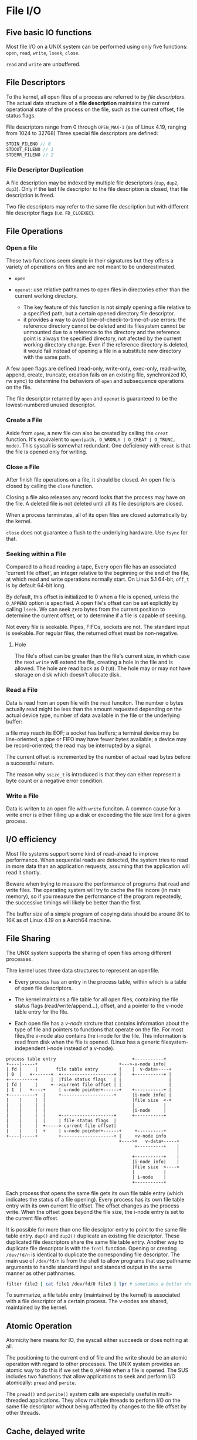 * File I/O
:PROPERTIES:
:CUSTOM_ID: file-io
:END:
** Five basic IO functions
:PROPERTIES:
:CUSTOM_ID: five-basic-io-functions
:END:
Most file I/O on a UNIX system can be performed using only five
functions: =open=, =read=, =write=, =lseek=, =close=.

=read= and =write= are unbuffered.

** File Descriptors
:PROPERTIES:
:CUSTOM_ID: file-descriptors
:END:
To the kernel, all open files of a process are referred to by /file
descriptors/. The actual data structure of a *file description* maintains the
current operational state of the process on the file, such as the current
offset, file status flags.

File descriptors range from 0
through =OPEN_MAX-1= (as of Linux 4.19, ranging from 1024 to 32768)
Three special file descriptors are defined:

#+begin_src C
STDIN_FILENO // 0
STDOUT_FILENO // 1
STDERR_FILENO // 2
#+end_src

*** File Descriptor Duplication

A file description may be indexed by multiple file descriptors (=dup=, =dup2=, =dup3=). Only if the last
file descriptor to the file description is closed, that file description is freed.

Two file descriptors may refer to the same file description but with different file descriptor flags (i.e. =FD_CLOEXEC=).

** File Operations

*** Open a file

These two functions seem simple in their signatures but they offers a variety of operations
on files and are not meant to be underestimated.

- =open=

- =openat=: use relative pathnames to open files in directories other than the
  current working directory.
  + The key feature of this function is not simply opening a file relative to a
    specified path, but a certain opened directory file descriptor.
  + it provides a way to avoid time-of-check-to-time-of-use errors: the
    reference directory cannot be deleted and its filesystem cannot be unmounted
    due to a reference to the directory and the reference point is always the
    specified directory, not afected by the current working directory change.
    Even if the reference directory is deleted, it would fail instead of opening
    a file in a substitute new directory with the same path.

A few open flags are defined (read-only, write-only, exec-only, read-write,
append, create, truncate, creation fails on an existing file,
synchronized IO, rw sync) to determine the behaviors of =open= and subsequence
operations on the file.

The file descriptor returned by =open= and =openat=
is guaranteed to be the lowest-numbered unused descriptor.

*** Create a File

Aside from =open=, a new file can also be created by calling the =creat=
function. It's equivalent to =open(path, O_WRONLY | O_CREAT | O_TRUNC, mode)=. This
syscall is somewhat redundant. One deficiency with =creat= is that the
file is opened only for writing.

*** Close a File

After finish file operations on a file, it should be closed. An open file is closed by calling the =close= function.

Closing a file also releases any record locks that the process may have on the
file. A deleted file is not deleted until all its file descriptors are closed.

When a process terminates, all of its open files are closed
automatically by the kernel.

=close= does not guarantee a flush to the underlying hardware. Use =fsync= for that.

*** Seeking within a File

Compared to a head reading a tape,
Every open file has an associated 'current file offset', an integer relative to
the beginning or the end of the file, at which read and write operations
normally start. On Linux 5.1 64-bit, =off_t= is by default 64-bit long.

By default, this offset is initialized to 0
when a file is opened, unless the =O_APPEND= option is specified. A open
file's offset can be set explicitly by calling =lseek=. We can seek zero
bytes from the current position to determine the current offset, or to
determine if a file is capable of seeking.

Not every file is seekable. Pipes, FIFOs, sockets are not. The standard input is
seekable. For regular files, the returned offset must be
non-negative.

**** Hole

The file's offset can be greater than the file's current
size, in which case the next =write= will extend the file, creating a
hole in the file and is allowed. The hole are read back as 0 (=\0=). The hole
may or may not have storage on disk which doesn't allocate disk.

*** Read a File

Data is read from an open file with the =read= funciton. The number o
bytes actually read might be less than the amount requested depending on the
actual device type, number of data available in the file or the underlying
buffer:

a file may reach its EOF; a socket has buffers; a terminal device  may be
line-oriented; a pipe or FIFO may have fewer bytes available; a device may be
record-oriented; the read may be interrupted by a signal.

The current offset is incremented by the number of actual read bytes before a
successful return.

The reason why =ssize_t= is introduced is that they can either represent a byte
count or a negative error condition.

*** Write a File

Data is writen to an open file with =write= funciton. A common cause for a write error is either filling up a disk or exceeding the file size limit for a given process.

** I/O efficiency
:PROPERTIES:
:CUSTOM_ID: io-efficiency
:END:

Most file systems support some kind of read-ahead to improve
performance. When sequential reads are detected, the system tries to
read in more data than an application requests, assuming that the
application will read it shortly.

Beware when trying to measure the performance of programs that read and
write files. The operating system will try to cache the file incore (in
main memory), so if you measure the performance of the program
repeatedly, the successive timings will likely be better than the first.

The buffer size of a simple program of copying data should be around 8K to 16K as of Linux 4.19 on a Aarch64 machine.

** File Sharing
:PROPERTIES:
:CUSTOM_ID: file-sharing
:END:
The UNIX system supports the sharing of open files among different
processes.

Thre kernel uses three data structures to represent an openfile.

- Every process has an entry in the process table, within which is a
  table of open file descriptors.

- The kernel maintains a file table for all open files, containing the
  file status flags (read/write/append...), offset, and a pointer to the
  v-node table entry for the file.

- Each open file has a /v-node/ strcture that contains information about
  the type of file and pointers to functions that operate on the file.
  For most files,the v-node also contains the i-node for the file. This
  information is read from disk when the file is opened. (Linux has a
  generic filesystem-independent i-node instead of a v-node).

#+begin_example
process table entry                             +-----------+
+----|-----+                               +--->-v-node info|
| fd |     |       file table entry        |    |  v-data+----+
| 0  |   +-------+  +--------------------+ |    +-----------+ |
+----------+     |  |file status flags   | |                  |
| fd |     |     +-->current file offset | |                  |
| 1  |   +----+     | v-node pointer+------+    +-----------+ |
+----------+  |     +--------------------+      |i-node info| |
|    |     |  |                                 |file size  <-+
|    |     |  |                                 |           |
|    |     |  |                                 |i-node     |
|    |     |  |     +--------------------+      +-----------+
|    |     |  |     | file status flags  |
|    |     |  +-----> current file offset|
|    |     |  +     | v-node pointer+------+     +----------+
+----|-----+        +--------------------+ |     +v-node info
                                           +---->+   v-data+-----+
                                                 +----------+    |
                                                                 |
                                                +-----------+    |
                                                |i-node info|    |
                                                |file size  <----< 
                                                |           |
                                                | i-node    |
                                                +-----------+
#+end_example

Each process that opens the same file gets its own file table entry
(which indicates the status of a file opening). Every process has its
own file table entry with its own current file offset. The offset
changes as the process write. When the offset goes beyond the file size,
the i-node entry is set to the current file offset.

It is possible for more than one file desciptor entry to point to the
same file table entry. =dup()= and =dup2()= duplicate an existing file
descriptor. These duplicated file descriptors share the same file table
entry. Another way to duplicate file descriptor is with the =fcntl=
function. Opening or creating =/dev/fd/n= is identical to duplicate the
corresponding file descriptor. The main use of =/dev/fd/n= is from the
shell to allow programs that use pathname arguments to handle standard
input and standard output in the same manner as other pathnames.

#+begin_src sh
filter file2 | cat file1 /dev/fd/0 file3 | lpr # sometimes a better choice for `-` and pipeline
#+end_src

To summarize, a file table entry (maintained by the kernel) is
associated with a file descriptor of a certain process. The v-nodes are
shared, maintained by the kernel.

** Atomic Operation
:PROPERTIES:
:CUSTOM_ID: atomic-operation
:END:
Atomicity here means for IO, the syscall either succeeds or does nothing
at all.

The positioning to the current end of file and the write should be an
atomic operation with regard to other processes. The UNIX system
provides an atomic way to do this if we set the =O_APPEND= when a file
is opened. The SUS includes two functions that allow applications to
seek and perform I/O atomically: =pread= and =pwrite=.

The =pread()= and =pwrite()= system calls are especially useful in
multi-threaded applications. They allow multiple threads to perform I/O
on the same file descriptor without being affected by changes to the
file offset by other threads.

** Cache, delayed write
:PROPERTIES:
:CUSTOM_ID: cache-delayed-write
:END:
Traditional implementations of the UNIX System have a buffer cache or
page cache in the kernel through which most disk I/O passes. When
writing data to a file, the data is normally copied by the kernel into
one of its buffers and queued for writing to disk at some later time.

The =sync=, =fsync= and =fdatasync= are provided to ensure consistency
of the file system on disk with the contents of the buffer cache. The
function =sync= is normally called periodically (usually every 30
seconds) from a system daemon, often called =update=.

** =fcntl= function
:PROPERTIES:
:CUSTOM_ID: fcntl-function
:END:
The =fcntl= function can change the properties of a file that is already
open. - Duplicate an existing descriptor

- Get/set file descriptor flags

- Get/set file status flags

- Get/set asynchronous I/O ownership

- Get/set record locks

** =ioctl= function
:PROPERTIES:
:CUSTOM_ID: ioctl-function
:END:
The =ioctl= function has always been the catchall for I/O operations.
The system provides generic =ioctl= commands for different classes of
devices.

* Files and Directories
:PROPERTIES:
:CUSTOM_ID: files-and-directories
:END:
Given a pathname, the =stat= function returns a structure of information
about the named file. The =fstat= function obtains information about the
file that is already opened on the descriptor =fd=. The =lstat= function
can =stat=s symbolic links. The =fstatat= funciton provides a way to
return the file statistics for a pathname relative to an open directory
represented by the =fd= argument.

#+begin_src C
struct stat {
    dev_t     st_dev;         /* ID of device containing file */
    ino_t     st_ino;         /* Inode number */
    mode_t    st_mode;        /* File type and mode */
    nlink_t   st_nlink;       /* Number of hard links */

    uid_t     st_uid;         /* User ID of owner */
    gid_t     st_gid;         /* Group ID of owner */

    dev_t     st_rdev;        /* Device ID (if special file) */
    
    off_t     st_size;        /* Total size, in bytes */
    blksize_t st_blksize;     /* Block size for filesystem I/O */
    blkcnt_t  st_blocks;      /* Number of 512B blocks allocated */

    struct timespec st_atim;  /* Time of last access */
    struct timespec st_mtim;  /* Time of last modification */
    struct timespec st_ctim;  /* Time of last i-node status change */
};
#+end_src

#+begin_src C
struct timespec {
    time_t          tv_sec;     // elaped time in whole seconds
    long            tv_nsec;    // the rest of the elapsed time in nanoseconds
};
#+end_src

** File types
:PROPERTIES:
:CUSTOM_ID: file-types
:END:
#+begin_src C
    mode_t    st_mode;        /* File type and mode */
#+end_src

A file on a UNIX system can be a

- regular file, with no distinction of text or data type. Any
  interpretation is left to the application.

- directory file: a file that contains the names of other files and
  pointers to information on these files. Only the kernel can write
  directly to a directory file.

- block special file: a type of file providing buffered I/O access in
  fixed-size units to devices such as disk drives.

- character special file: a type of file providing unbuffered I/O access
  in /variable-sized/ units to devices.

- FIFO/named pipe: a type of file used for communication between
  processes

- Socket: a type fo file for network communication between processes,
  also for non-network communication between processes on a single host.

- Symbolic link

All devices on a system are either block special files or character
special files.

The type of a file can be determined using macros.

#+begin_src C
S_ISREG()
S_ISDIR()
S_ISCHR()
S_ISBLK()
S_ISFIFO()
S_ISLNK()
S_ISSOCK()
#+end_src

** Permissions, Ownership and Groups
:PROPERTIES:
:CUSTOM_ID: permissions-ownership-and-groups
:END:
#+begin_src C
   uid_t     st_uid;         /* User ID of owner */
   gid_t     st_gid;         /* Group ID of owner */
#+end_src

Every process has six or more IDs associated with it

- real user ID; real group ID

- effective user ID; effective group ID; supplementary group IDs

- saved set-user-ID; saved set-group-ID: contain copies of the effective
  user ID and the effective group ID, respectively when a program is
  executed.

the set-user-ID bit and the set-group-ID bit causes the effective
user/group ID to be the user/group ID of the owner. These two bits are
in =st_mode= and can be tested against the constants =S_ISUID= and
=S_ISGID=.

The =st_mode= value also encodes the access permission bits of the file.
There are a few rules about permissions besides the obvious ones.

- To access a file under a directory, the user must have execute
  permission to the directory and directories above. The execute
  permission bit for a directory is often called the /search/ bit.

- we must have write permission for a file to specify the =O_TRUNCATE=
  flag.

- To create a new file in a directory, write permission and execute
  permission for the directory are required.

- to delete an existing file in a directory, write permission and
  execute permission for the directory are required but read permission
  or write permission for the file itself are unnecessary.

#+begin_src sh
 djn  debian  ~/FOSS/playground/perm  lh
Permissions Size User Date Modified Name
.---------     5 djn  13 Aug  0:30  a.txt

 djn  debian  ~/FOSS/playground/perm  rm a.txt 
rm: remove write-protected regular file 'a.txt'? y
#+end_src

The file access tests that the kernel performs each time a process
opens, creates, or deletes a file depend on the owner of the file
(=st_uid= and =st_gid=), the effective IDs of the process and the
supplementary gorup ID of the process (if the effective group ID of the
process or one of the supplementary group IDs of the process equals the
group ID of the file, access is allowed if the appropriate group access
permission bit is set). The test order is superuser ID, effective user
ID, group IDs and other access permission. If the process owns the file,
access is granted or denied only based on the user access permissions.

The user ID of a new file is set to the effective user ID of the
process. The group ID of a new file can be the effective group ID of the
process or the group ID of the directory in which the file is being
created depending on the implementation. On Linux, this is determined by
whether the set-group-ID bit is set. If it's set, then the permission is
copied from the directory (the subdirectory will be set-group-ID
automatically), otherwise it's set to the effective group ID of the
process.

The =access= and =faccessat= functions base their tests on the real user
and group IDs instead of effective user ID. If =AT_EACCESS= flag is set,
the access checks are made using the effective user and group IDs of the
calling process instead of the real user and group IDs.

The =umask= sets the file mode creation mask for the process and returns
the previous value. The file mode creation mask is used whenever the
process creates a new file or a new directory. It disables the
corresponding mode bits that it is set to. If anyone can read a file,
the =umask= needs to be set to 0.

The =chmod=, =fchmod=, =fchmodat= functions allow to change the file
access permissions for an existing file.

Sticky (sticking to the swap area) bit (formally called saved-text) was
initially used to indicate a executable file should be cached. If the
sticky bit is set for a directory, a file in the directory can be
removed or renamed only if the user has write permissions for the
directory and owns the file or owns the directory or is the superuser.
e.g. =/var/tmp=, =/tmp= so that any one can create, read, write a file
there but no one except the superuser can delete files owned by other
users (the directories belong to root).

The =chown= functions allow us to change a file's user ID and group ID.

** File Size and Trucation
:PROPERTIES:
:CUSTOM_ID: file-size-and-trucation
:END:
#+begin_src C
    off_t     st_size;        /* Total size, in bytes */
    blksize_t st_blksize;     /* Block size for filesystem I/O */
    blkcnt_t  st_blocks;      /* Number of (typically 512B) blocks allocated */
#+end_src

=st_size= is meaningful only for regular files, directories and symbolic
links. A regular file of size 0 is allowed. The file size of a symbol
link is the nubmer of bytes in the filename it points to.

=truncate()= and =ftruncate()= truncate an existing file to a specified
size (may increase the size).

** File Systems
:PROPERTIES:
:CUSTOM_ID: file-systems
:END:
A disk is divided into one or more partitions, each of which contains a
file system.

#+begin_example
          file    system
  +------|-------|---------------------------------------|-------------------------------------|-----|------------------------------------------+
  |      |       |                                       |                                     |     |                                          |
  |      |       |                                       |                                     |     |                                          |
  |      |       | cylinder group 0                      |        cylinder group 1             | ... |           cylinder group 2               |
  |      |       |                                       |                                     |     |                                          |
  |      |       |                                       |                                     |     |                                          |
  |   +  |    +  |                                       |                                     |     |                                          |
  +------|-------|---------------------------------------|-------------------------------------|-----|------------------------------------------+
      |       |
      |       |                                                                 cylinder group
      |       +--> super block            +--------|--------|--------|--------|---------------------|-----------------------------------------+
      v                                   |        |        |        |        |                     |                                         |
                                          | super  |        |        |        |                     |                                         |
boot block                                | block  |   cg   | i-node | block  |                     |                                         |
                                          |  copy  |  info  |  map   | bitmap |       i-nodes       |               data blocks               |
                                          |        |        |        |        |                     |                                         |
                                          |        |        |        |        |                     |                                         |
                                          +--------|--------|--------|--------|---------------------|-----------------------------------------+
#+end_example

Every i-node has link count that contains the number of directory
entries that point to it. Only when the link count goes to 0 can the
file be deleted (unlinking).

The i-node contains all the information about the file. Most of the
information in the =stat= structure is obtaind from the i-node. Only two
items of interest are stored in the directory entry: the filename and
the i-node number.

Any leaf directory has a link count of 2, the directory itself contains
one and its parent directory contains the other.

=link= and =linkat= create a new directory entry that references the
existing file. The creation of the new directory and the increment of
the link count must be an atomic operation. =unlink= and =unlinkat=
remove the directory entry and decrement the link count of the file
referenced by the entry. Only when the link count reaches 0 can the
contents of the file be deleted. As long as some process has the file
open, its contents will not be deleted. When a file is closed, the
kernel first checks the count of the number of processes that have the
file open and deletes it if the count reaches zero. This property of
unlink is often used by a program to ensure that a temporary file it
creates won't be left around in case the program crashes. The process
creates a file using either open or creat and then immediately calls
unlink. The file is not deleted, however, because it is still open. Only
when the process either closes the file or terminates, which causes the
kernel to close all its open files, is the file deleted.

ISO C =remove= is identical to =unlink= (file) or =rmdir= (directory).

=rename= (ISO C) and =renameat= rename a file or a directory. If newname
already exists, we need permissions as if we were deleting it.

Only the superuser can create a hard link to a directory and hard links
normally require that the link and the file reside in the same file
system while there are non file system limitations on a symbolic link
and what it points to. TODO security issues with symbolic link

A symbolic link is created with either the =symlink= or =symlinkat=
function. =readlink= and =readlinkat= open the link itself and read the
name in the link.

** File Times
:PROPERTIES:
:CUSTOM_ID: file-times
:END:
#+begin_src C
   struct timespec st_atim;  /* Time of last access of file data */
   struct timespec st_mtim;  /* Time of last modification of file data*/
   struct timespec st_ctim;  /* Time of last i-node status change */
#+end_src

The system does not maintain the last-access time for an i-node. Adding,
deleting, or modifying can affect the three times associated with that
directory.

=utimensat=, =futimens=, =utimes= change file timestamps with nanosecond
precision. We are unable to specify a value for the changed-status time,
=st_ctim= the time the i-node was last changed.

** Directories
:PROPERTIES:
:CUSTOM_ID: directories
:END:
Directories are created with =mkdir=, =mkdirat= and deleted with =rmdir=
(empty directories). Note that a directory usually needs an execute bit.

Directories can be read by anyone who has access permission to read the
directory, through =opendir=, =fdopendir=, =readdir=, =rewinddir=,
=closedir=, =telldir=, =seekdir=. But only the kernel can write to a
directory to preserve file sanity.

example TODO

=chdir=, =fchdir=, =getcwd= deal with the current file directory. The
current working directory is an attribute of a process (that's why =cd=
is built in the shell).

** Device Special Files
:PROPERTIES:
:CUSTOM_ID: device-special-files
:END:
#+begin_src C
dev_t     st_rdev;        /* Device ID (if special file) */
dev_t     st_dev;         /* ID of device containing file */
#+end_src

Every file system is known by its major (device driver and peripheral
board to communicate with) and minor (the specific subdeivce) device
numbers, access by =major()=/=minor()=. Each file system on the same
disk drive would usually have the same major number but a different
number.

* Standard I/O
:PROPERTIES:
:CUSTOM_ID: standard-io
:END:
The standard I/O library handles details such as buffer allocation and
performing I/O in optimal-sized chunks. The standard I/O centers on
streams.

A stream is associated with a file. Standard I/O file streams can be
used with both single-byte and multibyte character sets. A stream's
/orientation/ determines whether the character that are read and written
are single byte or multibyte. Initially, a created stream has no
orientation. The =fwide= function sets a stream's orientation. A stream
is represented by a =FILE= object.

** Buffering
:PROPERTIES:
:CUSTOM_ID: buffering
:END:
Three types of buffering are provided:

- Fully buffered: Files on disk are normally fully buffered by the
  standard I/O library, usually through =malloc=. /Flush/ describes the
  writing of a standard I/O buffer.

- Line buffered: performs I/O when a newline character is encountered on
  input or output. A terminal is usually line buffered. A line might be
  longer than the buffer and thus I/O might take place before writing a
  newline. whenever input is requested through the standard I/O library
  from either an unbuffered stream or a line-buffered stream (that
  requires data to be requested from the kernel), all line-buffered
  output streams are flushed.

- Unbuffered: =stderr= so that error messages can be displayed as
  quickly as possible.

On most implementations, =stderr= is always unbuffered. All other
streams are line buffered if they refer to a terminal device, otherwise
they are fully buffered. =setbuf= and =setvbuf= can change the buffering
of a certain stream. In general, we should let the system choose the
buffer size and automatically allocate the buffer.

=fflush()= force a stream to be flushed.

** Open a stream
:PROPERTIES:
:CUSTOM_ID: open-a-stream
:END:
The =fopen=, =freopen=, =fdopen= functions open a standard I/O streams.
=fdopen= takes an existing file descriptor, obtained from =open=, =dup=,
=dup2=, =fcntl=, =pipe=, =socket=, =socketpair= or =accept= and
associate a standard I/O stream with the descriptor, often used with
descriptors returned by the functions that create pipes and network
communication channels. =b= mode has no effect on any POSIX OSes. When
in read/write mode, output cannot be directly followed by input without
an intervening =fflush()=, =fseek=, =fsetpos= or =rewind=; input cannot
be directly followed by output without an intervening =fseek=,
=fsetpos=, =rewind= or an input operation that encounters an end of
file. POSIX.1 requires implementation to create the file with the
=S_IRUSR | S_IWUSR | S_IRGRP |  S_IWGRP |  S_IROTH | S_IWOTH=. However,
we can restrict permissions by adjusting =umask= value.

An open stream is closed by =fclose=. Any buffered output data is
flushed before the file is closed. Any input data that may be buffered
is discarded. When a process terminates normally, all standard I/O
streams with unwritten buffered data are flushed and all open standard
I/O streams are closed.

** Reading and Writing a Stream
:PROPERTIES:
:CUSTOM_ID: reading-and-writing-a-stream
:END:
- Character-at-a-time: =getc()=, =fgetc()=, =getchar()=; to distinguish
  the error they return, use =ferror()= and =feof()=; =clearerr()=
  clears these errors. After reading from a stream, we can push back
  characters by calling =ungetc()=. =putc()=, =fputc()=, =putchar()=
  output characters.

- Line-at-a-time: input: =fgets()=, =gets()= (never use it). output:
  =fputs()=, =puts= (not unsafe, but should be avoided).

- Direct I/O (binary): common use: read or write a binary array; read or
  write a structure

#+begin_src C
size_t fread(void *ptr, size_t size, size_t nmemb, FILE *stream);

size_t fwrite(const void *ptr, size_t size, size_t nmem
b, FILE *stream);
#+end_src

A fundamental problem with binary I/O is that it can be used to read
only data that has been written on the same system since they have
different byte order and memory alignment.

** Positioning a Stream
:PROPERTIES:
:CUSTOM_ID: positioning-a-stream
:END:
- =ftell=/=fseek=/=rewind= (ISO C): =long= file position;

- =ftello=/=fseeko=: =off_t= (larger than 32 bits);

- =fgetpos=/=fsetpos= (ISO C): =fpos_t=, as big as necessary to record a
  file's position.

** Formatted I/O
:PROPERTIES:
:CUSTOM_ID: formatted-io
:END:
#+begin_src C
       #include <stdio.h>

       int printf(const char *format, ...);
       int fprintf(FILE *stream, const char *format, ...);
       int dprintf(int fd, const char *format, ...);
       int sprintf(char *str, const char *format, ...);
       int snprintf(char *str, size_t size, const char *format, ...);
#+end_src

#+begin_src C
       int vprintf(const char *format, va_list ap);
       int vfprintf(FILE *stream, const char *format, va_list ap);
       int vdprintf(int fd, const char *format, va_list ap);
       int vsprintf(char *str, const char *format, va_list ap);
       int vsnprintf(char *str, size_t size, const char *format, va_list ap);
#+end_src

#+begin_src C
       #include <stdio.h>

       int scanf(const char *format, ...);
       int fscanf(FILE *stream, const char *format, ...);
       int sscanf(const char *str, const char *format, ...);

       #include <stdarg.h>

       int vscanf(const char *format, va_list ap);
       int vsscanf(const char *str, const char *format, va_list ap);
       int vfscanf(FILE *stream, const char *format, va_list ap);
#+end_src

** Implementatin Details
:PROPERTIES:
:CUSTOM_ID: implementatin-details
:END:
=fileno()= obtains the descriptor for a stream. We need this function if
we want to call the =dup= or =fcntl= functions.

** Temporary Files
:PROPERTIES:
:CUSTOM_ID: temporary-files
:END:
#+begin_src C
       char *tmpnam(char *s); // generates a tmp file name
       FILE *tmpfile(void); // create such a file
#+end_src

The standard technique often used by the tmpfile function is to create a
unique pathname by calling tmpnam, then create the file, and immediately
unlink it.

#+begin_src C
char *mkdtemp(char *template);
int mkstemp(char *template);
int mkostemp(char *template, int flags);
int mkstemps(char *template, int suffixlen);
int mkostemps(char *template, int suffixlen, int flags);
#+end_src

Use of tmpnam and tempnam does have at least one drawback: a window
exists between the time that the unique pathname is returned and the
time that an application creates a file with that name. During this
timing window, another process can create a file of the same name. The
=tmpfile= and =mkstemp= functions should be used instead, as they don't
suffer from this problem.

** Memory Streams
:PROPERTIES:
:CUSTOM_ID: memory-streams
:END:
The SUS adds support for memory streams, standard I/O streams for which
there are no underlying files. All I/O is done by transferring bytes to
and from buffers in main memory.

#+begin_src C
       FILE *fmemopen(void *buf, size_t size, const char *mode);

       #include <stdio.h>

       FILE *open_memstream(char **ptr, size_t *sizeloc);

       #include <wchar.h>

       FILE *open_wmemstream(wchar_t **ptr, size_t *sizeloc);
#+end_src

If buf is specified as NULL, then =fmemopen()= allocates a buffer of
size bytes. This is useful for an application that wants to write data
to a temporary buffer and then read it back again. The initial position
is set to the start of the buffer. The buffer is automatically freed
when the stream is closed.

Memory streams are well suited for creating strings, because they
prevent buffer overflows. They can also provide a performance boost for
functions that take standard I/O stream arguments used for temporary
files, because memory streams access only main memory instead of a file
stored on disk.
